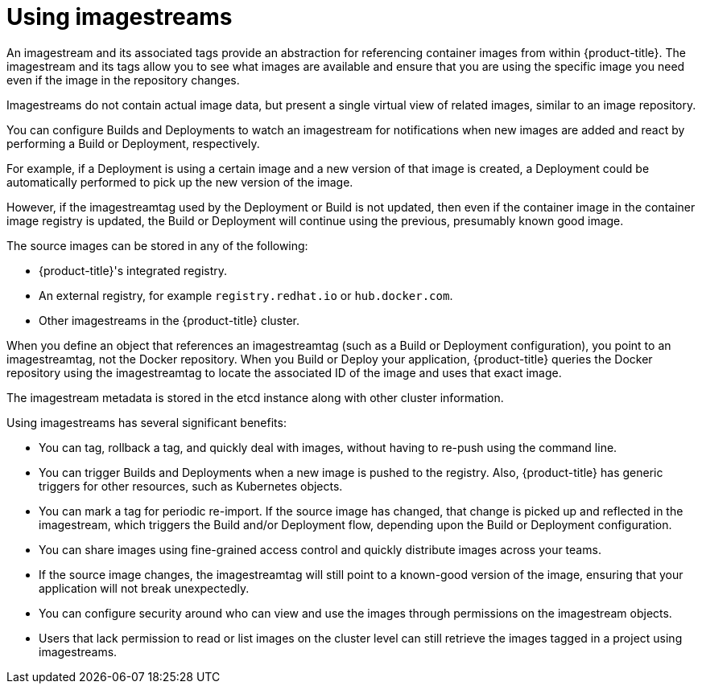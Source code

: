 // Module included in the following assemblies:
// * openshift_images/images-understand.aodc
// * openshift_images/image-streams-managing.adoc

[id="images-imagestream-use_{context}"]
= Using imagestreams

An imagestream and its associated tags provide an abstraction for referencing
container images from within {product-title}. The imagestream and its tags
allow you to see what images are available and ensure that you are using the
specific image you need even if the image in the repository changes.

Imagestreams do not contain actual image data, but present a single virtual
view of related images, similar to an image repository.

You can  configure Builds and Deployments to watch an imagestream for
notifications when new images are added and react by performing a Build or
Deployment, respectively.

For example, if a Deployment is using a certain image and a new version of that
image is created, a Deployment could be automatically performed to pick up the
new version of the image.

However, if the imagestreamtag used by the Deployment or Build is not updated,
then even if the container image in the container image registry is updated, the
Build or Deployment will continue using the previous, presumably known good
image.

The source images can be stored in any of the following:

* {product-title}'s integrated registry.
* An external registry, for example `registry.redhat.io` or `hub.docker.com`.
* Other imagestreams in the {product-title} cluster.

When you define an object that references an imagestreamtag (such as a Build
or Deployment configuration), you point to an imagestreamtag, not the Docker
repository. When you Build or Deploy your application, {product-title} queries
the Docker repository using the imagestreamtag to locate the associated ID of
the image and uses that exact image.

The imagestream metadata is stored in the etcd instance along with other
cluster information.

Using imagestreams has several significant benefits:

* You can tag, rollback a tag, and quickly deal with images, without having to
re-push using the command line.

* You can trigger Builds and Deployments when a new image is pushed to the
registry. Also, {product-title} has generic triggers for other resources, such
as Kubernetes objects.

* You can mark a tag for periodic re-import. If the source image has changed, that
change is picked up and reflected in the imagestream, which triggers the Build
and/or Deployment flow, depending upon the Build or Deployment configuration.

* You can share images using fine-grained access control and quickly distribute
images across your teams.

* If the source image changes, the imagestreamtag will still point to a
known-good version of the image, ensuring that your application will not break
unexpectedly.

* You can configure security around who can view and use the images through
permissions on the imagestream objects.

* Users that lack permission to read or list images on the cluster level can still
retrieve the images tagged in a project using imagestreams.
